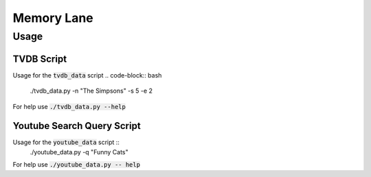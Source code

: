 ===========
Memory Lane
===========

Usage
=====

TVDB Script
-----------

Usage for the :code:`tvdb_data` script 
.. code-block:: bash
    ./tvdb_data.py -n "The Simpsons" -s 5 -e 2

For help use :code:`./tvdb_data.py --help`

Youtube Search Query Script
---------------------------

Usage for the :code:`youtube_data` script ::
	./youtube_data.py -q "Funny Cats"

For help use :code:`./youtube_data.py -- help`

